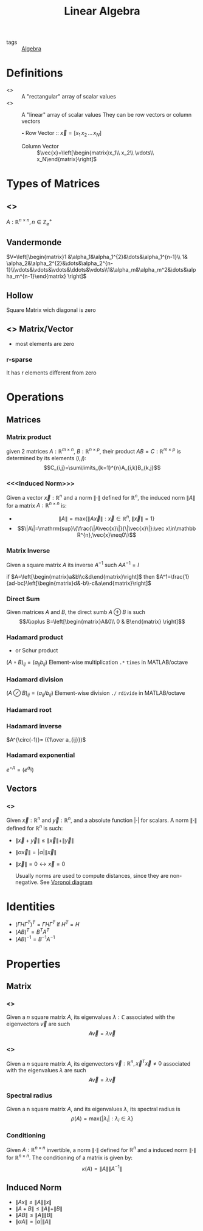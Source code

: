 :PROPERTIES:
:ID:       9c12809e-a8f0-4d4c-a489-ad02a626d771
:END:
#+TITLE: Linear Algebra
- tags :: [[id:37d1782e-73eb-4e2d-a7d2-efaf157d63d9][Algebra]]

* Definitions
- <<<Matrix>>> ::
  A "rectangular" array of scalar values
- <<<Vector>>> ::
  A "linear" array of scalar values
  They can be row vectors or column vectors

 *-* Row Vector ::
   $\vec{x}=[x_1\, x_2\, \dots\, x_N]$

 - Column Vector ::
   $\vec{x}=\left[\begin{matrix}x_1\\ x_2\\ \vdots\\ x_N\end{matrix}\right]$
* Types of Matrices
** <<<Square>>>
$A:\mathbb R^{n\times n},\, n\in\mathbb Z^{+}_{\varnothing}$
** Vandermonde
  $V=\left[\begin{matrix}1 &\alpha_1&\alpha_1^{2}&\dots&\alpha_1^{n-1}\\ 1& \alpha_2&\alpha_2^{2}&\dots&\alpha_2^{n-1}\\\vdots&\vdots&\vdots&\ddots&\vdots\\1&\alpha_m&\alpha_m^2&\dots&\alpha_m^{n-1}\end{matrix} \right]$
** Hollow
Square Matrix wich diagonal is zero

** <<<Sparse>>> Matrix/Vector
- most elements are zero
*** r-sparse
It has r elements different from zero

* Operations
** Matrices
*** Matrix product
given 2 matrices $A:\mathbb{R}^{m\times n}$, $B:\mathbb{R}^{n\times p}$, their product
 $AB=C:\mathbb{R}^{m\times p}$ is determined by its elements ${(i,j)}$:
 $$C_{i,j}=\sum\limits_{k=1}^{n}A_{i,k}B_{k,j}$$

*** <<<Induced Norm>>>
Given a vector $\vec{x}:\mathbb R^{n}$ and a norm $\|\cdot\|$ defined for $\mathbb R^{n}$, the induced norm $\|A\|$ for a matrix $A:\mathbb R^{n\times n}$ is:
- $$\|A\|=\mathrm{max}\{\|A\vec{x}\|:\vec x\in\mathbb R^{n},\|\vec x\|=1\}$$
- $$\|A\|=\mathrm{sup}\{\frac{\|A\vec{x}\|}{\|\vec{x}\|}:\vec x\in\mathbb R^{n},\vec{x}\neq0\}$$

*** Matrix Inverse
Given a square matrix $A$ its inverse $A^{-1}$ such $AA^{-1}=I$

if $A=\left[\begin{matrix}a&b\\c&d\end{matrix}\right]$ then
$A^1=\frac{1}{ad-bc}\left[\begin{matrix}d&-b\\-c&a\end{matrix}\right]$

*** Direct Sum
Given matrices $A$ and $B$, the direct sumb $A\oplus B$ is such
$$A\oplus B=\left[\begin{matrix}A&0\\ 0 & B\end{matrix} \right]$$

*** Hadamard product
- or Schur product

$(A\circ B)_{ij}=(a_{ij}b_{ij})$
Element-wise multiplication =.*= =times= in MATLAB/octave

*** Hadamard division

$(A\oslash B)_{ij}=(a_{ij}/b_{ij})$
Element-wise division =./= =rdivide= in MATLAB/octave
*** Hadamard root
*** Hadamard inverse
$A^{\circ(-1)}= ({1\over a_{ij}})$

*** Hadamard exponential
$e^{\circ A}= (e^{a_{ij}})$

** Vectors
*** <<<Norm>>>
Given $\vec{x}:\mathbb R^{n}$ and $\vec{y}:\mathbb R^{n}$, and a absolute function $|\cdot|$ for scalars.
A norm $\|\cdot\|$ defined for $\mathbb{R}^{n}$ is such:
- $\|\vec{x}+\vec{y}\|\leq\|\vec{x}\|+\|\vec{y}\|$
- $\|\alpha\vec{x}\|=|\alpha|\|\vec{x}\|$
- $\|\vec{x}\|=0 \leftrightarrow \vec{x}=0$

  Usually norms are used to compute distances, since they are non-negative. See [[id:6cadee82-49ba-43bc-8bbd-ce1084574447][Voronoi diagram]]

* Identities
- $(\Gamma H \Gamma^T)^T=\Gamma H \Gamma^T$ if $H^T=H$
- $(AB)^T = B^TA^T$
- $(AB)^{-1 } = B^{-1}A^{-1}$

* Properties
** Matrix
*** <<<Eigenvalue>>>
Given a $n$ square matrix $A$, its eigenvalues $\lambda:\mathbb C$ associated with the eigenvectors $\vec v$ are such $$A\vec v = \lambda\vec v$$
*** <<<Eigenvector>>>
Given a $n$ square matrix $A$, its eigenvectors $\vec v:\mathbb R^{n},\vec x^T\vec x\neq0$ associated with the eigenvalues $\lambda$ are such $$A\vec v = \lambda\vec v$$

*** Spectral radius
Given a n square matrix $A$, and its eigenvalues $\lambda$, its spectral radius is $$\rho(A)=\mathrm{max}\{|\lambda_i|:\lambda_i \in \lambda\}$$

*** Conditioning
Given $A:\mathbb R^{n\times n}$ invertible, a norm $\|\cdot\|$ defined for $\mathbb R^{n}$ and a induced norm $\|\cdot\|$ for $\mathbb R^{n\times n}$. The conditioning of a matrix is given by: $$\kappa(A)=\|A\|\|A^{-1}\|$$
** Induced Norm
- $\|Ax\|\leq\|A\|\|x\|$
- $\|A+B\|\leq\|A\|+\|B\|$
- $\|AB\|\leq\|A\|\|B\|$
- $\|\alpha A\|=|\alpha|\|A\|$
